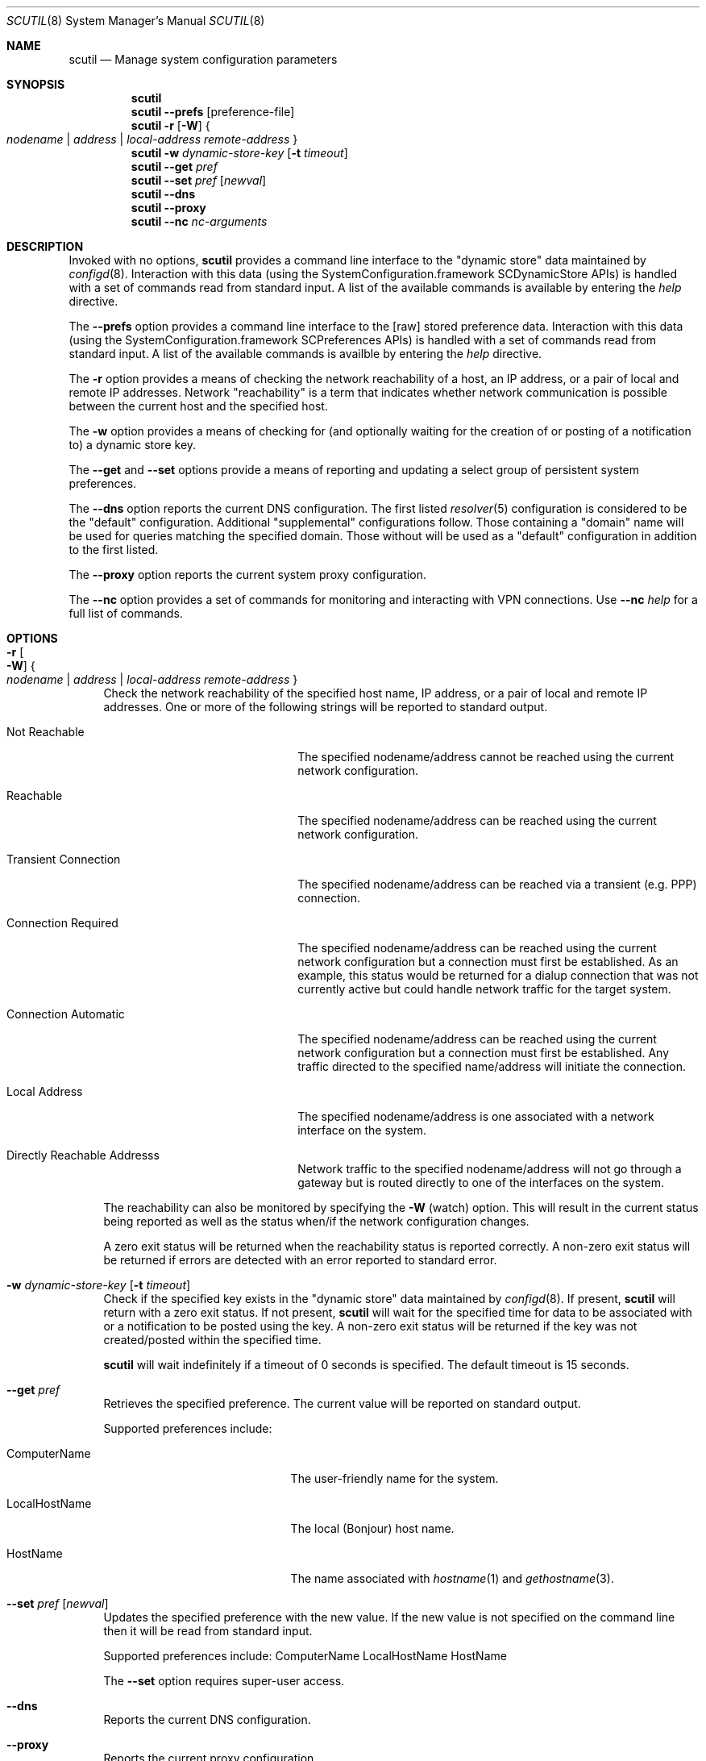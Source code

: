 .\"
.\"     @(#)scutil.8
.\"
.Dd January 23, 2008
.Dt SCUTIL 8
.Os "Mac OS X"
.Sh NAME
.Nm scutil
.Nd Manage system configuration parameters
.Sh SYNOPSIS
.Nm
.Br
.Nm
.Fl -prefs Op preference-file
.Br
.Nm
.Fl r
.Op Fl W
.Bro "" Ar nodename | Ar address | Ar local-address remote-address "" Brc
.Br
.Nm
.Fl w Ar dynamic-store-key Op Fl t Ar timeout
.Br
.Nm
.Fl -get Ar pref
.Br
.Nm
.Fl -set Ar pref Op Ar newval
.Br
.Nm
.Fl -dns
.Br
.Nm
.Fl -proxy
.Br
.Nm
.Fl -nc Ar nc-arguments
.\".Br
.\".Nm
.\".Fl -net
.Sh DESCRIPTION
Invoked with no options,
.Nm
provides a command line interface to the
.Qq dynamic store
data maintained by
.Xr configd 8 .
Interaction with this data (using the SystemConfiguration.framework
SCDynamicStore APIs) is handled with a set of commands read from
standard input.
A list of the available commands is available by entering the
.Ar help
directive.
.Pp
The
.Fl -prefs
option provides a command line interface to the [raw] stored
preference data.
Interaction with this data (using the SystemConfiguration.framework
SCPreferences APIs) is handled with a set of commands read from
standard input.
A list of the available commands is availble by entering the
.Ar help
directive.
.Pp
The
.Fl r
option provides a means of checking the network reachability of a host, an IP
address, or a pair of local and remote IP addresses.
Network
.Qq reachability
is a term that indicates whether network communication is possible between
the current host and the specified host.
.Pp
The
.Fl w
option provides a means of checking for (and optionally waiting for the
creation of or posting of a notification to) a dynamic store key.
.Pp
The
.Fl -get
and
.Fl -set
options provide a means of reporting and updating a select group of
persistent system preferences.
.Pp
The
.Fl -dns
option reports the current DNS configuration.
The first listed
.Xr resolver 5
configuration is considered to be the
.Qq default
configuration.
Additional
.Qq supplemental
configurations follow.  Those containing a
.Qq domain
name will be used for queries matching the specified domain.
Those without will be used as a
.Qq default
configuration in addition to the first listed.
.Pp
The
.Fl -proxy
option reports the current system proxy configuration.
.Pp
The
.Fl -nc
option provides a set of commands for monitoring and interacting with VPN connections.
Use
.Fl -nc
.Ar help
for a full list of commands.
.\".Pp
.\"Lastly, the
.\".Fl -net
.\"option provides a means of managing the system's network configuration.
.Sh OPTIONS
.Bl -tag -width xx
.It Fl r Oo Fl W Oc Bro "" Ar nodename | Ar address | Ar local-address remote-address "" Brc
Check the network reachability of the specified host name, IP address, or a
pair of local and remote IP addresses.
One or more of the following strings will be reported to standard output.
.Pp
.Bl -tag -width "Transient Connection"
.It Not Reachable
The specified nodename/address cannot be reached using the current network
configuration.
.It Reachable
The specified nodename/address can be reached using the current network
configuration.
.It Transient Connection
The specified nodename/address can be reached via a transient (e.g. PPP)
connection.
.It Connection Required
The specified nodename/address can be reached using the current network
configuration but a connection must first be established.
As an example, this status would be returned for a dialup connection
that was not currently active but could handle network traffic for the
target system.
.It Connection Automatic
The specified nodename/address can be reached using the current network
configuration but a connection must first be established.
Any traffic directed to the specified name/address will initiate the
connection.
.It Local Address
The specified nodename/address is one associated with a network interface
on the system.
.It Directly Reachable Addresss
Network traffic to the specified nodename/address will not go through a
gateway but is routed directly to one of the interfaces on the system.
.El
.Pp
The reachability can also be monitored by specifying the
.Fl W
(watch) option.
This will result in the current status being reported as well as the
status when/if the network configuration changes.
.Pp
A zero exit status will be returned when the reachability status is reported correctly.
A non-zero exit status will be returned if errors are detected with an error reported to standard error.
.It Fl w Ar dynamic-store-key Op Fl t Ar timeout
Check if the specified key exists in the
.Qq dynamic store
data maintained by
.Xr configd 8 .
If present,
.Nm
will return with a zero exit status.
If not present,
.Nm
will wait for the specified time for data to be associated with or a notification
to be posted using the key.
A non-zero exit status will be returned if the key was not created/posted
within the specified time.
.Pp
.Nm
will wait indefinitely if a timeout of 0 seconds is specified.
The default timeout is 15 seconds.
.It Fl -get Ar pref
Retrieves the specified preference.  The current value will be reported on standard output.
.Pp
Supported preferences include:
.Bl -tag -width "LocalHostName" -offset indent
.It ComputerName
The user-friendly name for the system.
.It LocalHostName
The local (Bonjour) host name.
.It HostName
The name associated with
.Xr hostname 1
and
.Xr gethostname 3 .
.El
.It Fl -set Ar pref Op Ar newval
Updates the specified preference with the new value.
If the new value is not specified on the command line then it will be read from standard input.
.Pp
Supported preferences include:
ComputerName
LocalHostName
HostName
.Pp
The
.Fl -set
option requires super-user access.
.It Fl -dns
Reports the current DNS configuration.
.It Fl -proxy
Reports the current proxy configuration.
.It Fl -nc Ar nc-arguments
Provides a set of commands for monitoring and interacting with VPN connections. Use
.Fl -nc
.Ar help
for a full list of commands.
.\".It Fl -net
.\"Provides a command line interface to the
.\".Qq network configuration .
.\"Interaction with this data (using the SystemConfiguration.framework
.\"SCNetworkConfiguration APIs) is handled with a set of commands read
.\"from standard input.  A list of the available commands is available
.\"by entering the help directive.
.\".Pp
.\"The
.\".Fl -net
.\"option requires super-user access.
.El
.Sh SEE ALSO
.Xr configd 8
.Sh HISTORY
The
.Nm
command appeared in Mac OS X Public Beta.
